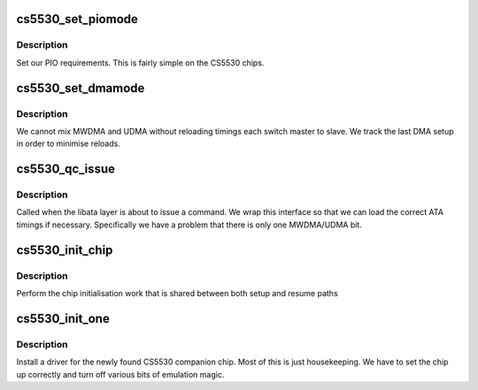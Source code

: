 .. -*- coding: utf-8; mode: rst -*-
.. src-file: drivers/ata/pata_cs5530.c

.. _`cs5530_set_piomode`:

cs5530_set_piomode
==================

.. c:function:: void cs5530_set_piomode(struct ata_port *ap, struct ata_device *adev)

    PIO setup

    :param struct ata_port \*ap:
        ATA interface

    :param struct ata_device \*adev:
        device on the interface

.. _`cs5530_set_piomode.description`:

Description
-----------

Set our PIO requirements. This is fairly simple on the CS5530
chips.

.. _`cs5530_set_dmamode`:

cs5530_set_dmamode
==================

.. c:function:: void cs5530_set_dmamode(struct ata_port *ap, struct ata_device *adev)

    DMA timing setup

    :param struct ata_port \*ap:
        ATA interface

    :param struct ata_device \*adev:
        Device being configured

.. _`cs5530_set_dmamode.description`:

Description
-----------

We cannot mix MWDMA and UDMA without reloading timings each switch
master to slave. We track the last DMA setup in order to minimise
reloads.

.. _`cs5530_qc_issue`:

cs5530_qc_issue
===============

.. c:function:: unsigned int cs5530_qc_issue(struct ata_queued_cmd *qc)

    command issue

    :param struct ata_queued_cmd \*qc:
        command pending

.. _`cs5530_qc_issue.description`:

Description
-----------

Called when the libata layer is about to issue a command. We wrap
this interface so that we can load the correct ATA timings if
necessary.  Specifically we have a problem that there is only
one MWDMA/UDMA bit.

.. _`cs5530_init_chip`:

cs5530_init_chip
================

.. c:function:: int cs5530_init_chip( void)

    Chipset init

    :param  void:
        no arguments

.. _`cs5530_init_chip.description`:

Description
-----------

Perform the chip initialisation work that is shared between both
setup and resume paths

.. _`cs5530_init_one`:

cs5530_init_one
===============

.. c:function:: int cs5530_init_one(struct pci_dev *pdev, const struct pci_device_id *id)

    Initialise a CS5530

    :param struct pci_dev \*pdev:
        *undescribed*

    :param const struct pci_device_id \*id:
        Entry in match table

.. _`cs5530_init_one.description`:

Description
-----------

Install a driver for the newly found CS5530 companion chip. Most of
this is just housekeeping. We have to set the chip up correctly and
turn off various bits of emulation magic.

.. This file was automatic generated / don't edit.

